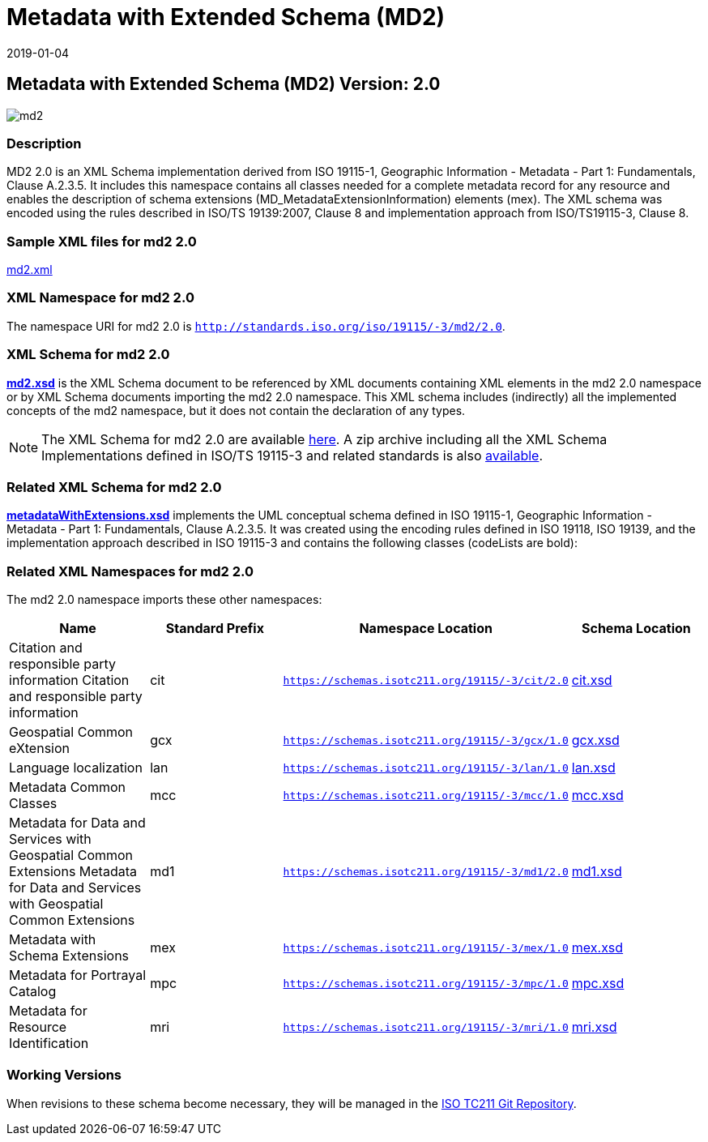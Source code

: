 ﻿= Metadata with Extended Schema (MD2)
:edition: 2.0
:revdate: 2019-01-04

== Metadata with Extended Schema (MD2) Version: 2.0

image::md2.png[]

=== Description

MD2 2.0 is an XML Schema implementation derived from ISO 19115-1, Geographic
Information - Metadata - Part 1: Fundamentals, Clause A.2.3.5. It includes this
namespace contains all classes needed for a complete metadata record for any resource
and enables the description of schema extensions (MD_MetadataExtensionInformation)
elements (mex). The XML schema was encoded using the rules described in ISO/TS
19139:2007, Clause 8 and implementation approach from ISO/TS19115-3, Clause 8.

=== Sample XML files for md2 2.0

link:md2.xml[md2.xml]

=== XML Namespace for md2 2.0

The namespace URI for md2 2.0 is `http://standards.iso.org/iso/19115/-3/md2/2.0`.

=== XML Schema for md2 2.0

*link:md2.xsd[md2.xsd]* is the XML Schema document to be referenced by XML documents
containing XML elements in the md2 2.0 namespace or by XML Schema documents importing
the md2 2.0 namespace. This XML schema includes (indirectly) all the implemented
concepts of the md2 namespace, but it does not contain the declaration of any types.

NOTE: The XML Schema for md2 2.0 are available link:md2.zip[here]. A zip archive
including all the XML Schema Implementations defined in ISO/TS 19115-3 and related
standards is also
https://schemas.isotc211.org/19115/19115AllNamespaces.zip[available].

=== Related XML Schema for md2 2.0

*link:metadataWithExtensions.xsd[metadataWithExtensions.xsd]* implements the UML
conceptual schema defined in ISO 19115-1, Geographic Information - Metadata - Part 1:
Fundamentals, Clause A.2.3.5. It was created using the encoding rules defined in ISO
19118, ISO 19139, and the implementation approach described in ISO 19115-3 and
contains the following classes (codeLists are bold):

=== Related XML Namespaces for md2 2.0

The md2 2.0 namespace imports these other namespaces:

[%unnumbered]
[options=header,cols=4]
|===
| Name | Standard Prefix | Namespace Location | Schema Location

| Citation and responsible party information Citation and responsible party
information | cit |
`https://schemas.isotc211.org/19115/-3/cit/2.0` | https://schemas.isotc211.org/19115/-3/cit/2.0/cit.xsd[cit.xsd]
| Geospatial Common eXtension | gcx |
`https://schemas.isotc211.org/19115/-3/gcx/1.0` | https://schemas.isotc211.org/19115/-3/gcx/1.0/gcx.xsd[gcx.xsd]
| Language localization | lan |
`https://schemas.isotc211.org/19115/-3/lan/1.0` | https://schemas.isotc211.org/19115/-3/lan/1.0/lan.xsd[lan.xsd]
| Metadata Common Classes | mcc |
`https://schemas.isotc211.org/19115/-3/mcc/1.0` | https://schemas.isotc211.org/19115/-3/mcc/1.0/mcc.xsd[mcc.xsd]
| Metadata for Data and Services with Geospatial Common Extensions Metadata for Data
and Services with Geospatial Common Extensions | md1 |
`https://schemas.isotc211.org/19115/-3/md1/2.0` | https://schemas.isotc211.org/19115/-3/md1/2.0/md1.xsd[md1.xsd]
| Metadata with Schema Extensions | mex |
`https://schemas.isotc211.org/19115/-3/mex/1.0` | https://schemas.isotc211.org/19115/-3/mex/1.0/mex.xsd[mex.xsd]
| Metadata for Portrayal Catalog | mpc |
`https://schemas.isotc211.org/19115/-3/mpc/1.0` | https://schemas.isotc211.org/19115/-3/mpc/1.0/mpc.xsd[mpc.xsd]
| Metadata for Resource Identification | mri |
`https://schemas.isotc211.org/19115/-3/mri/1.0` | https://schemas.isotc211.org/19115/-3/mri/1.0/mri.xsd[mri.xsd]
|===

=== Working Versions

When revisions to these schema become necessary, they will be managed in the
https://github.com/ISO-TC211/XML[ISO TC211 Git Repository].
